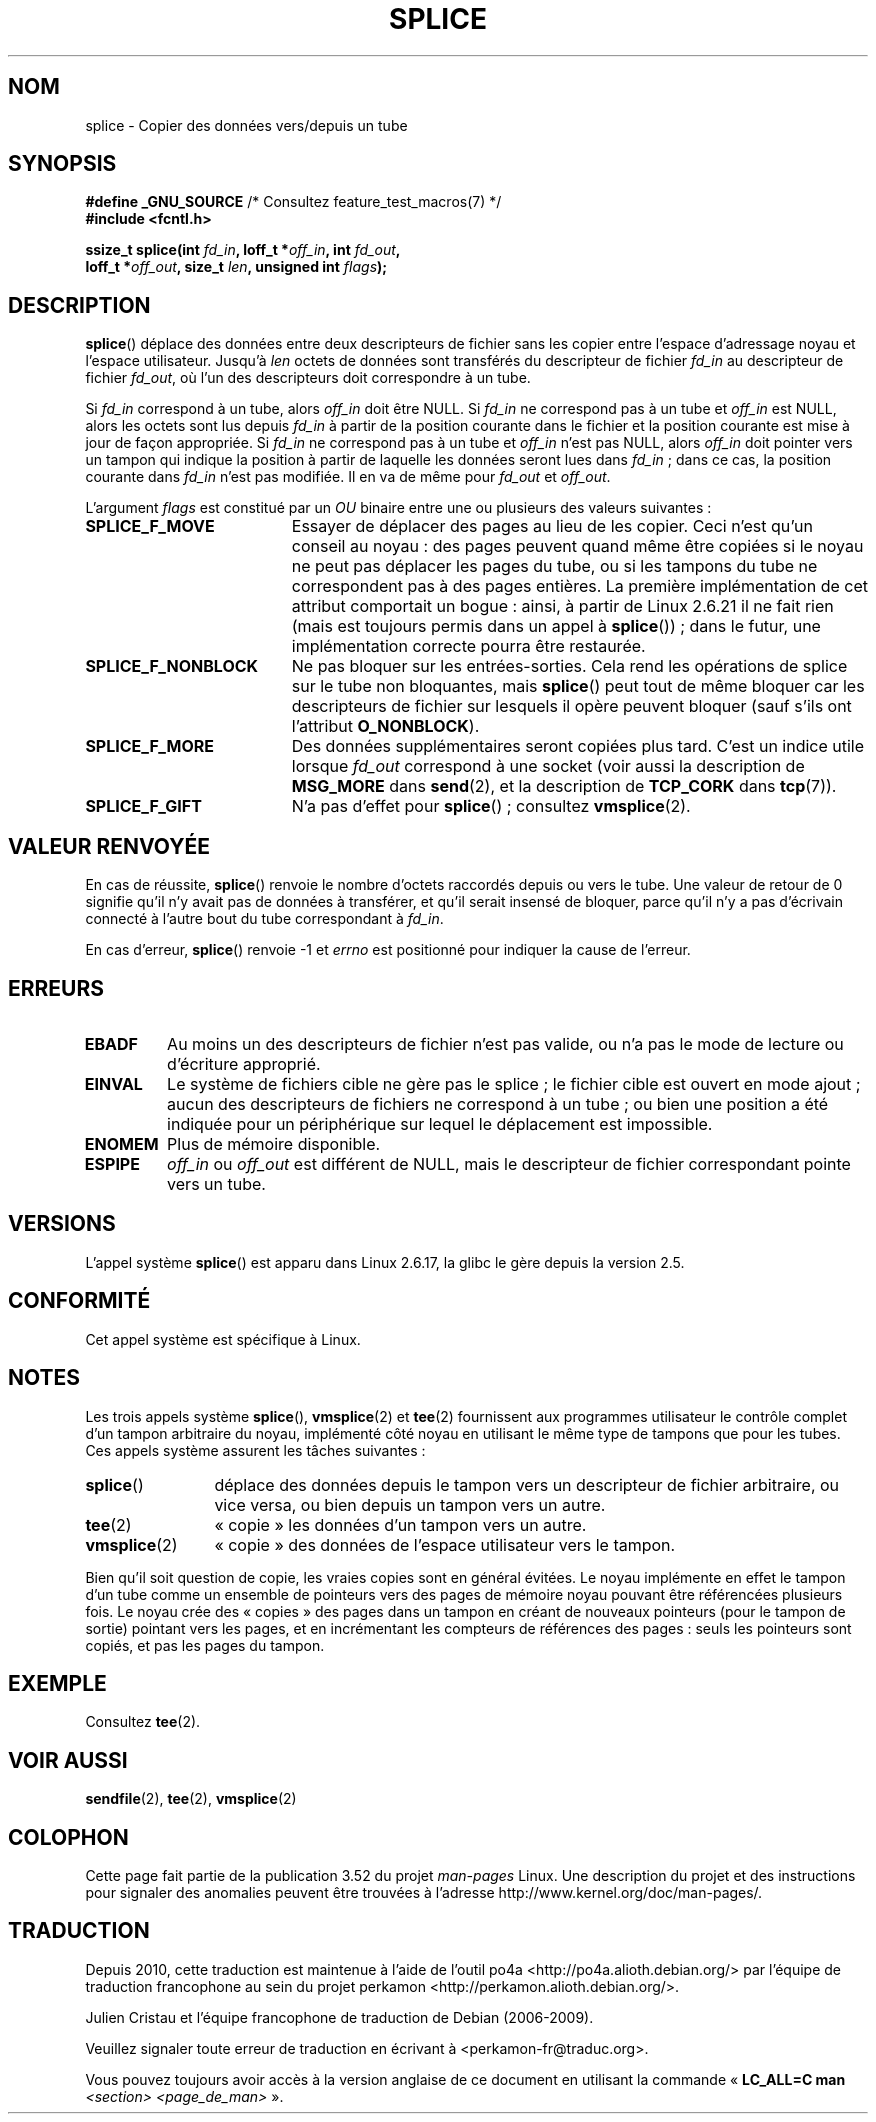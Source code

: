 .\" This manpage is Copyright (C) 2006 Jens Axboe
.\" and Copyright (C) 2006 Michael Kerrisk <mtk.manpages@gmail.com>
.\"
.\" %%%LICENSE_START(VERBATIM)
.\" Permission is granted to make and distribute verbatim copies of this
.\" manual provided the copyright notice and this permission notice are
.\" preserved on all copies.
.\"
.\" Permission is granted to copy and distribute modified versions of this
.\" manual under the conditions for verbatim copying, provided that the
.\" entire resulting derived work is distributed under the terms of a
.\" permission notice identical to this one.
.\"
.\" Since the Linux kernel and libraries are constantly changing, this
.\" manual page may be incorrect or out-of-date.  The author(s) assume no
.\" responsibility for errors or omissions, or for damages resulting from
.\" the use of the information contained herein.  The author(s) may not
.\" have taken the same level of care in the production of this manual,
.\" which is licensed free of charge, as they might when working
.\" professionally.
.\"
.\" Formatted or processed versions of this manual, if unaccompanied by
.\" the source, must acknowledge the copyright and authors of this work.
.\" %%%LICENSE_END
.\"
.\"*******************************************************************
.\"
.\" This file was generated with po4a. Translate the source file.
.\"
.\"*******************************************************************
.TH SPLICE 2 "4 mai 2012" Linux "Manuel du programmeur Linux"
.SH NOM
splice \- Copier des données vers/depuis un tube
.SH SYNOPSIS
.nf
\fB#define _GNU_SOURCE\fP         /* Consultez feature_test_macros(7) */
\fB#include <fcntl.h>\fP

.\" Return type was long before glibc 2.7
\fBssize_t splice(int \fP\fIfd_in\fP\fB, loff_t *\fP\fIoff_in\fP\fB, int \fP\fIfd_out\fP\fB,\fP
\fB               loff_t *\fP\fIoff_out\fP\fB, size_t \fP\fIlen\fP\fB, unsigned int \fP\fIflags\fP\fB);\fP
.fi
.SH DESCRIPTION
\fBsplice\fP() déplace des données entre deux descripteurs de fichier sans les
copier entre l'espace d'adressage noyau et l'espace utilisateur. Jusqu'à
\fIlen\fP octets de données sont transférés du descripteur de fichier \fIfd_in\fP
au descripteur de fichier \fIfd_out\fP, où l'un des descripteurs doit
correspondre à un tube.

Si \fIfd_in\fP correspond à un tube, alors \fIoff_in\fP doit être NULL. Si
\fIfd_in\fP ne correspond pas à un tube et \fIoff_in\fP est NULL, alors les octets
sont lus depuis \fIfd_in\fP à partir de la position courante dans le fichier et
la position courante est mise à jour de façon appropriée. Si \fIfd_in\fP ne
correspond pas à un tube et \fIoff_in\fP n'est pas NULL, alors \fIoff_in\fP doit
pointer vers un tampon qui indique la position à partir de laquelle les
données seront lues dans \fIfd_in\fP\ ; dans ce cas, la position courante dans
\fIfd_in\fP n'est pas modifiée. Il en va de même pour \fIfd_out\fP et \fIoff_out\fP.

L'argument \fIflags\fP est constitué par un \fIOU\fP binaire entre une ou
plusieurs des valeurs suivantes\ :
.TP  1.9i
\fBSPLICE_F_MOVE\fP
Essayer de déplacer des pages au lieu de les copier. Ceci n'est qu'un
conseil au noyau\ : des pages peuvent quand même être copiées si le noyau ne
peut pas déplacer les pages du tube, ou si les tampons du tube ne
correspondent pas à des pages entières. La première implémentation de cet
attribut comportait un bogue\ : ainsi, à partir de Linux 2.6.21 il ne fait
rien (mais est toujours permis dans un appel à \fBsplice\fP())\ ; dans le futur,
une implémentation correcte pourra être restaurée.
.TP 
\fBSPLICE_F_NONBLOCK\fP
Ne pas bloquer sur les entrées\-sorties. Cela rend les opérations de splice
sur le tube non bloquantes, mais \fBsplice\fP() peut tout de même bloquer car
les descripteurs de fichier sur lesquels il opère peuvent bloquer (sauf
s'ils ont l'attribut \fBO_NONBLOCK\fP).
.TP 
\fBSPLICE_F_MORE\fP
Des données supplémentaires seront copiées plus tard. C'est un indice utile
lorsque \fIfd_out\fP correspond à une socket (voir aussi la description de
\fBMSG_MORE\fP dans \fBsend\fP(2), et la description de \fBTCP_CORK\fP dans
\fBtcp\fP(7)).
.TP 
\fBSPLICE_F_GIFT\fP
N'a pas d'effet pour \fBsplice\fP()\ ; consultez \fBvmsplice\fP(2).
.SH "VALEUR RENVOYÉE"
En cas de réussite, \fBsplice\fP() renvoie le nombre d'octets raccordés depuis
ou vers le tube. Une valeur de retour de 0 signifie qu'il n'y avait pas de
données à transférer, et qu'il serait insensé de bloquer, parce qu'il n'y a
pas d'écrivain connecté à l'autre bout du tube correspondant à \fIfd_in\fP.

En cas d'erreur, \fBsplice\fP() renvoie \-1 et \fIerrno\fP est positionné pour
indiquer la cause de l'erreur.
.SH ERREURS
.TP 
\fBEBADF\fP
Au moins un des descripteurs de fichier n'est pas valide, ou n'a pas le mode
de lecture ou d'écriture approprié.
.TP 
\fBEINVAL\fP
.\" The append-mode error is given since 2.6.27; in earlier kernels,
.\" splice() in append mode was broken
Le système de fichiers cible ne gère pas le splice\ ; le fichier cible est
ouvert en mode ajout\ ; aucun des descripteurs de fichiers ne correspond à un
tube\ ; ou bien une position a été indiquée pour un périphérique sur lequel
le déplacement est impossible.
.TP 
\fBENOMEM\fP
Plus de mémoire disponible.
.TP 
\fBESPIPE\fP
\fIoff_in\fP ou \fIoff_out\fP est différent de NULL, mais le descripteur de
fichier correspondant pointe vers un tube.
.SH VERSIONS
L'appel système \fBsplice\fP() est apparu dans Linux\ 2.6.17, la glibc le gère
depuis la version\ 2.5.
.SH CONFORMITÉ
Cet appel système est spécifique à Linux.
.SH NOTES
Les trois appels système \fBsplice\fP(), \fBvmsplice\fP(2) et \fBtee\fP(2)
fournissent aux programmes utilisateur le contrôle complet d'un tampon
arbitraire du noyau, implémenté côté noyau en utilisant le même type de
tampons que pour les tubes. Ces appels système assurent les tâches
suivantes\ :
.TP  1.2i
\fBsplice\fP()
déplace des données depuis le tampon vers un descripteur de fichier
arbitraire, ou vice versa, ou bien depuis un tampon vers un autre.
.TP 
\fBtee\fP(2)
«\ copie\ » les données d'un tampon vers un autre.
.TP 
\fBvmsplice\fP(2)
«\ copie\ » des données de l'espace utilisateur vers le tampon.
.PP
.\"
.\" Linus: Now, imagine using the above in a media server, for example.
.\" Let's say that a year or two has passed, so that the video drivers
.\" have been updated to be able to do the splice thing, and what can
.\" you do? You can:
.\"
.\" - splice from the (mpeg or whatever - let's just assume that the video
.\"   input is either digital or does the encoding on its own - like they
.\"   pretty much all do) video input into a pipe (remember: no copies - the
.\"   video input will just DMA directly into memory, and splice will just
.\"   set up the pages in the pipe buffer)
.\" - tee that pipe to split it up
.\" - splice one end to a file (ie "save the compressed stream to disk")
.\" - splice the other end to a real-time video decoder window for your
.\"   real-time viewing pleasure.
.\"
.\" Linus: Now, the advantage of splice()/tee() is that you can
.\" do zero-copy movement of data, and unlike sendfile() you can
.\" do it on _arbitrary_ data (and, as shown by "tee()", it's more
.\" than just sending the data to somebody else: you can duplicate
.\" the data and choose to forward it to two or more different
.\" users - for things like logging etc.).
.\"
Bien qu'il soit question de copie, les vraies copies sont en général
évitées. Le noyau implémente en effet le tampon d'un tube comme un ensemble
de pointeurs vers des pages de mémoire noyau pouvant être référencées
plusieurs fois. Le noyau crée des «\ copies\ » des pages dans un tampon en
créant de nouveaux pointeurs (pour le tampon de sortie) pointant vers les
pages, et en incrémentant les compteurs de références des pages\ : seuls les
pointeurs sont copiés, et pas les pages du tampon.
.SH EXEMPLE
Consultez \fBtee\fP(2).
.SH "VOIR AUSSI"
\fBsendfile\fP(2), \fBtee\fP(2), \fBvmsplice\fP(2)
.SH COLOPHON
Cette page fait partie de la publication 3.52 du projet \fIman\-pages\fP
Linux. Une description du projet et des instructions pour signaler des
anomalies peuvent être trouvées à l'adresse
\%http://www.kernel.org/doc/man\-pages/.
.SH TRADUCTION
Depuis 2010, cette traduction est maintenue à l'aide de l'outil
po4a <http://po4a.alioth.debian.org/> par l'équipe de
traduction francophone au sein du projet perkamon
<http://perkamon.alioth.debian.org/>.
.PP
Julien Cristau et l'équipe francophone de traduction de Debian\ (2006-2009).
.PP
Veuillez signaler toute erreur de traduction en écrivant à
<perkamon\-fr@traduc.org>.
.PP
Vous pouvez toujours avoir accès à la version anglaise de ce document en
utilisant la commande
«\ \fBLC_ALL=C\ man\fR \fI<section>\fR\ \fI<page_de_man>\fR\ ».

